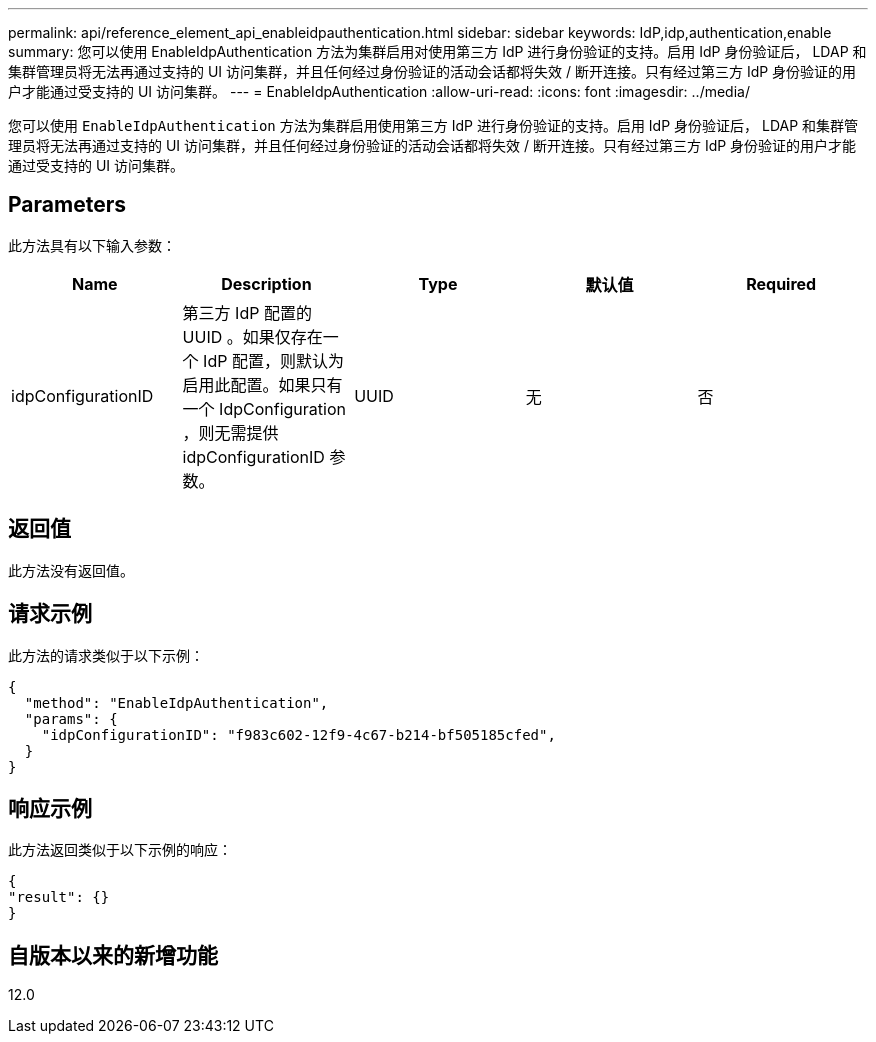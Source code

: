 ---
permalink: api/reference_element_api_enableidpauthentication.html 
sidebar: sidebar 
keywords: IdP,idp,authentication,enable 
summary: 您可以使用 EnableIdpAuthentication 方法为集群启用对使用第三方 IdP 进行身份验证的支持。启用 IdP 身份验证后， LDAP 和集群管理员将无法再通过支持的 UI 访问集群，并且任何经过身份验证的活动会话都将失效 / 断开连接。只有经过第三方 IdP 身份验证的用户才能通过受支持的 UI 访问集群。 
---
= EnableIdpAuthentication
:allow-uri-read: 
:icons: font
:imagesdir: ../media/


[role="lead"]
您可以使用 `EnableIdpAuthentication` 方法为集群启用使用第三方 IdP 进行身份验证的支持。启用 IdP 身份验证后， LDAP 和集群管理员将无法再通过支持的 UI 访问集群，并且任何经过身份验证的活动会话都将失效 / 断开连接。只有经过第三方 IdP 身份验证的用户才能通过受支持的 UI 访问集群。



== Parameters

此方法具有以下输入参数：

|===
| Name | Description | Type | 默认值 | Required 


 a| 
idpConfigurationID
 a| 
第三方 IdP 配置的 UUID 。如果仅存在一个 IdP 配置，则默认为启用此配置。如果只有一个 IdpConfiguration ，则无需提供 idpConfigurationID 参数。
 a| 
UUID
 a| 
无
 a| 
否

|===


== 返回值

此方法没有返回值。



== 请求示例

此方法的请求类似于以下示例：

[listing]
----
{
  "method": "EnableIdpAuthentication",
  "params": {
    "idpConfigurationID": "f983c602-12f9-4c67-b214-bf505185cfed",
  }
}
----


== 响应示例

此方法返回类似于以下示例的响应：

[listing]
----
{
"result": {}
}
----


== 自版本以来的新增功能

12.0

